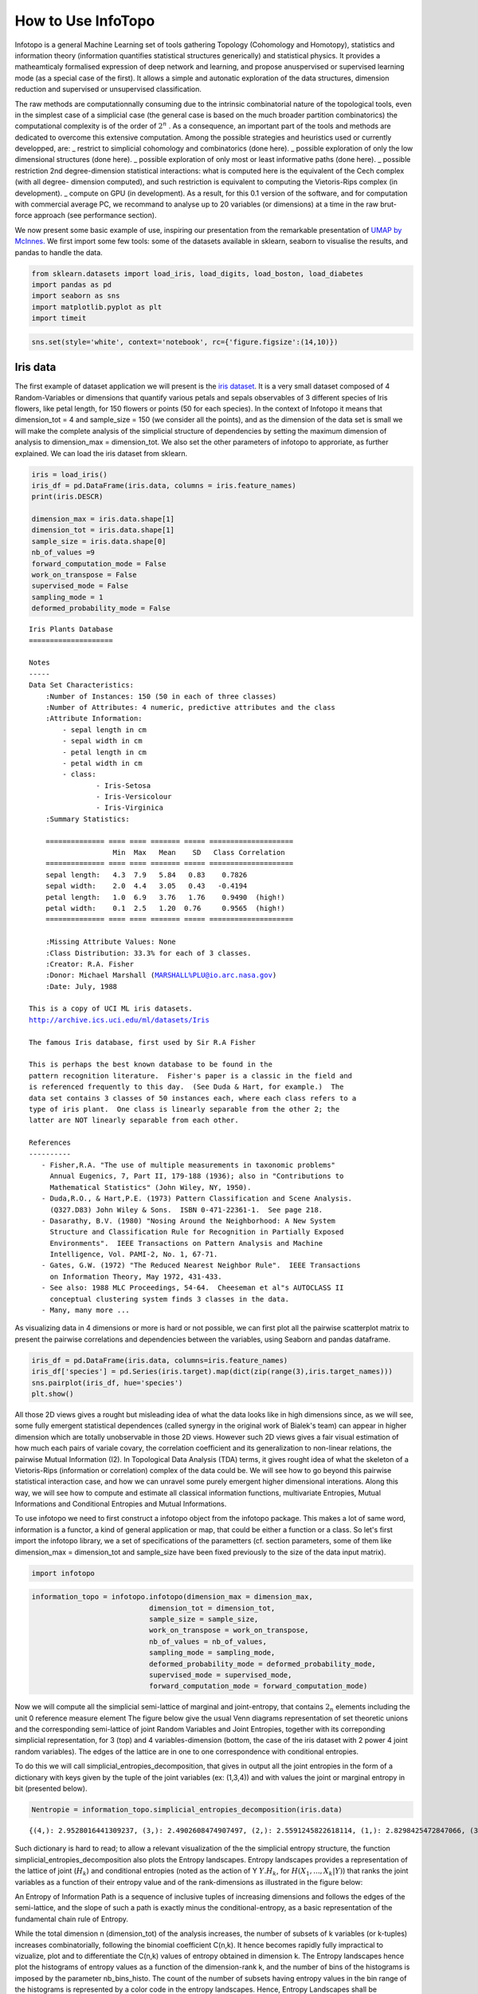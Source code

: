 How to Use InfoTopo
===================

Infotopo is a general Machine Learning set of tools gathering Topology 
(Cohomology and Homotopy), statistics and information theory 
(information quantifies statistical structures generically) and 
statistical physics.
It provides a matheamticaly formalised expression of deep network and learning,
and propose anuspervised or supervised learning mode (as a special case of the first).
It allows a simple and autonatic exploration of the data structures, dimension reduction
and supervised or unsupervised classification.

The raw methods are computationnally consuming due to the intrinsic combinatorial 
nature of the topological tools, even in the simplest case of a simplicial case 
(the general case is based on the much broader partition combinatorics) the 
computational complexity is of the order of :math:`2^n` .
As a consequence, an important part of the tools and methods are dedicated 
to overcome this extensive computation. Among the possible strategies and 
heuristics used or currently developped, are:
_ restrict to simplicial cohomology and combinatorics (done here).
_ possible exploration of only the low dimensional structures (done here).
_ possible exploration of only most or least informative paths (done here).
_ possible restriction 2nd degree-dimension statistical interactions: 
what is computed here is the equivalent of the Cech complex (with all degree-
dimension computed), and such restriction is equivalent to computing the Vietoris-Rips 
complex (in development). 
_ compute on GPU (in development).
As a result, for this 0.1 version of the software, and for computation with 
commercial average PC, we recommand to analyse up to 20 variables (or dimensions)
at a time in the raw brut-force approach (see performance section).



We now present some basic example of use, inspiring our presentation from 
the remarkable presentation of `UMAP by McInnes. <https://umap-learn.readthedocs.io/en/latest/>`_
We first import some few tools: some of the datasets available in sklearn, seaborn to
visualise the results, and pandas to handle the data.

.. code:: python3

    from sklearn.datasets import load_iris, load_digits, load_boston, load_diabetes
    import pandas as pd
    import seaborn as sns
    import matplotlib.pyplot as plt
    import timeit

.. code:: python3

    sns.set(style='white', context='notebook', rc={'figure.figsize':(14,10)})

Iris data
---------

The first example of dataset application we will present is the `iris
dataset <https://en.wikipedia.org/wiki/Iris_flower_data_set>`__. It is
a very small dataset composed of 4 Random-Variables or dimensions that 
quantify various petals and sepals observables of 3 different species of 
Iris flowers, like petal length, for 150 flowers or points (50 for each 
species). In the context of Infotopo it means that dimension_tot = 4  
and sample_size = 150 (we consider all the points), and as the dimension
of the data set is small we will make the complete analysis of the 
simplicial structure of dependencies by setting the maximum dimension 
of analysis to dimension_max = dimension_tot. We also set the other 
parameters of infotopo to approriate, as further explained.   
We can load the iris dataset from sklearn.

.. code:: python3

    iris = load_iris()
    iris_df = pd.DataFrame(iris.data, columns = iris.feature_names)
    print(iris.DESCR)

    dimension_max = iris.data.shape[1]
    dimension_tot = iris.data.shape[1]
    sample_size = iris.data.shape[0]
    nb_of_values =9
    forward_computation_mode = False
    work_on_transpose = False
    supervised_mode = False
    sampling_mode = 1
    deformed_probability_mode = False
    


.. parsed-literal::

    Iris Plants Database
    ====================
    
    Notes
    -----
    Data Set Characteristics:
        :Number of Instances: 150 (50 in each of three classes)
        :Number of Attributes: 4 numeric, predictive attributes and the class
        :Attribute Information:
            - sepal length in cm
            - sepal width in cm
            - petal length in cm
            - petal width in cm
            - class:
                    - Iris-Setosa
                    - Iris-Versicolour
                    - Iris-Virginica
        :Summary Statistics:
    
        ============== ==== ==== ======= ===== ====================
                        Min  Max   Mean    SD   Class Correlation
        ============== ==== ==== ======= ===== ====================
        sepal length:   4.3  7.9   5.84   0.83    0.7826
        sepal width:    2.0  4.4   3.05   0.43   -0.4194
        petal length:   1.0  6.9   3.76   1.76    0.9490  (high!)
        petal width:    0.1  2.5   1.20  0.76     0.9565  (high!)
        ============== ==== ==== ======= ===== ====================
    
        :Missing Attribute Values: None
        :Class Distribution: 33.3% for each of 3 classes.
        :Creator: R.A. Fisher
        :Donor: Michael Marshall (MARSHALL%PLU@io.arc.nasa.gov)
        :Date: July, 1988
    
    This is a copy of UCI ML iris datasets.
    http://archive.ics.uci.edu/ml/datasets/Iris
    
    The famous Iris database, first used by Sir R.A Fisher
    
    This is perhaps the best known database to be found in the
    pattern recognition literature.  Fisher's paper is a classic in the field and
    is referenced frequently to this day.  (See Duda & Hart, for example.)  The
    data set contains 3 classes of 50 instances each, where each class refers to a
    type of iris plant.  One class is linearly separable from the other 2; the
    latter are NOT linearly separable from each other.
    
    References
    ----------
       - Fisher,R.A. "The use of multiple measurements in taxonomic problems"
         Annual Eugenics, 7, Part II, 179-188 (1936); also in "Contributions to
         Mathematical Statistics" (John Wiley, NY, 1950).
       - Duda,R.O., & Hart,P.E. (1973) Pattern Classification and Scene Analysis.
         (Q327.D83) John Wiley & Sons.  ISBN 0-471-22361-1.  See page 218.
       - Dasarathy, B.V. (1980) "Nosing Around the Neighborhood: A New System
         Structure and Classification Rule for Recognition in Partially Exposed
         Environments".  IEEE Transactions on Pattern Analysis and Machine
         Intelligence, Vol. PAMI-2, No. 1, 67-71.
       - Gates, G.W. (1972) "The Reduced Nearest Neighbor Rule".  IEEE Transactions
         on Information Theory, May 1972, 431-433.
       - See also: 1988 MLC Proceedings, 54-64.  Cheeseman et al"s AUTOCLASS II
         conceptual clustering system finds 3 classes in the data.
       - Many, many more ...
    

As visualizing data in 4 dimensions or more is hard or not possible, we can first 
plot all the pairwise scatterplot matrix to present the pairwise correlations and 
dependencies between the variables, using Seaborn and pandas dataframe.

.. code:: python3

    iris_df = pd.DataFrame(iris.data, columns=iris.feature_names)
    iris_df['species'] = pd.Series(iris.target).map(dict(zip(range(3),iris.target_names)))
    sns.pairplot(iris_df, hue='species')
    plt.show()


.. image:: images/iris_pairwise_scatter.png


All those 2D views gives a rought but misleading idea of what the data looks 
like in high dimensions since, as we will see, some fully emergent  
statistical dependences (called synergy in the original work of Bialek's team) can appear in higher dimension which are 
totally unobservable in those 2D views. However such 2D views gives a fair
visual estimation of how much each pairs of variale covary, the correlation 
coefficient and its generalization to non-linear relations, the pairwise 
Mutual Information (I2). In Topological Data Analysis (TDA) terms, it gives rought 
idea of what the skeleton of a Vietoris-Rips (information or correlation) complex
of the data could be.
We will see how to go beyond this pairwise statistical interaction case, and how
we can unravel some purely emergent higher dimensional interations. Along this 
way, we will see how to compute and estimate all classical information functions,
multivariate Entropies, Mutual Informations and Conditional Entropies and 
Mutual Informations. 

To use infotopo we need to first construct a infotopo object from 
the infotopo package. This makes a lot of same word, information is a 
functor, a kind of general application or map, that could be either a 
function or a class. So let's first import the infotopo library, we a set 
of specifications of the parametters (cf. section parameters, some of them 
like dimension_max = dimension_tot and sample_size have been fixed 
previously to the size of the data input matrix).

.. code:: python3

    import infotopo

.. code:: python3

    information_topo = infotopo.infotopo(dimension_max = dimension_max, 
                                dimension_tot = dimension_tot, 
                                sample_size = sample_size, 
                                work_on_transpose = work_on_transpose,
                                nb_of_values = nb_of_values, 
                                sampling_mode = sampling_mode, 
                                deformed_probability_mode = deformed_probability_mode,
                                supervised_mode = supervised_mode, 
                                forward_computation_mode = forward_computation_mode)

Now we will compute all the simplicial semi-lattice of marginal and joint-entropy, 
that contains :math:`2_n` elements including the unit 0 reference measure element
The figure below give the usual Venn diagrams representation of set theoretic unions 
and the corresponding semi-lattice of joint Random Variables and Joint Entropies, together 
with its correponding simplicial representation, for 3 (top) and 4 variables-dimension 
(bottom, the case of the iris dataset with 2 power 4 joint random variables). The edges of
the lattice are in one to one correspondence with conditional entropies.   

.. image:: images/figure_lattice.png

To do this we will call simplicial_entropies_decomposition, that gives in output 
all the joint entropies in the form of a dictionary with keys given by the tuple of 
the joint variables (ex: (1,3,4)) and  with values the joint or marginal entropy in bit 
(presented below).

.. code:: python3

    Nentropie = information_topo.simplicial_entropies_decomposition(iris.data)


.. parsed-literal::

    {(4,): 2.9528016441309237, (3,): 2.4902608474907497, (2,): 2.5591245822618114, (1,): 2.8298425472847066, (3, 4): 3.983309507504916, (2, 4): 4.798319817958397, (1, 4): 4.83234271597051, (2, 3): 4.437604597473526, (1, 3): 4.2246575340121835, (1, 2): 4.921846615158947, (2, 3, 4): 5.561696151051504, (1, 3, 4): 5.426426190681815, (1, 2, 4): 6.063697650692486, (1, 2, 3): 5.672729631265195, (1, 2, 3, 4): 6.372515544003377}



Such dictionary is hard to read; to allow a relevant visualization of the
the simplicial entropy structure, the function simplicial_entropies_decomposition
also plots the Entropy landscapes. Entropy landscapes provides a representation of the lattice 
of joint (:math:`H_k`) and conditional entropies (noted as the action of Y :math:`Y.H_k`, 
for :math:`H(X_1,...,X_k|Y)`) that ranks the joint variables as a function of their entropy value 
and of the rank-dimensions as illustrated in the figure below:

.. image:: images/Principles_TIDA.png

An Entropy of Information Path is a sequence of inclusive tuples of increasing dimensions and follows 
the edges of the semi-lattice, and the slope of such a path is exactly minus the conditional-entropy, 
as a basic representation of the fundamental chain rule of Entropy.

While the total dimension n (dimension_tot) of the analysis increases, the number of subsets of k 
variables (or k-tuples) increases combinatorially, following the binomial coefficient C(n,k). 
It hence becomes rapidly fully impractical to vizualize, plot and to differentiate the C(n,k) values of 
entropy obtained in dimension k. The Entropy landscapes hence plot the histograms of entropy values as a 
function of the dimension-rank k, and the number of bins of the histograms is imposed by the parameter 
nb_bins_histo. The count of the number of subsets having entropy values in the bin range of the histograms
is represented by a color code in the entropy landscapes. Hence, Entropy Landscapes shall be understood as
(unormalised..but it could be normalised) entropy measure densities histograms (there is interesting further
theoretical and applied development upon this point, since entropy functions obey axioms of measure: one 
could legitamely investigate entropies of entropies, a kind of complexity of information landscapes, see
Hsu et al. Entropy of Entropy: Measurement of Dynamical Complexity for Biological Systems, 
Entropy 2017, 19(10), 550). 

To plot the Entropy Landscapes and the distribution of entropy values for each dimension-rank k, we use 
the "entropy_simplicial_lanscape" command as following:   

.. code:: python3 

    information_topo.entropy_simplicial_lanscape(Nentropie)

On the example of Iris dataset, the Entropy Landscape we obtain look like this: 

.. image:: images/figure_entropy_simplicial_lattice.png

In this low dimensional case (dimension_tot = 4), the landscapes are very low informative (poor information 
structure) and the histrograms have low meaning, since there is only one subset-k-tuple per bin value, and hence only 
one color (here the green value of 1). The Entropy Landscape themselfs are quite poor in information, joint-entropy is
monotonically increasing along entropy path, a direct consequence of conditional-entropy positivity (concavity argument) 
which is moreover the basic fact at the origin of the basic topological expression of the 2nd law of thermodynamic [3].
As a consequence, we usually do not uncover a lot of usefull information on the datas structure from those Entropy Landscape,
at the exception of curse of dimensionality quantification and in some cases, (assymptotic) entropy rates (to do).
Basically, joint-entropy quantifies "randomness" (in a non formal definition of the word), uncertainty, or how much the 
data points spreads in the dimensions of the variables. Hence low entropies shall be intrepreted as "localised" densities
of data points or sparsness of the probability density histograms (also not in the usual kurtosis sens).  

In any entropy or information function estimation, it is necessary to check that the number of sample is sufficient to 
provide a faithfull estimate, to avoid the sampling problem also called "curse of dimension". The command 
"entropy_simplicial_lanscape" also computes the maximal dimension above which the estimation becomes too inacurate and
shall not be interpreted. This is explained in more details in the section "curse_of_dimension_and_statistical_dependencies_test". 

Now, let's have a look at the statistical dependencies structures in the dataset by computing the Mutual-Information lanscapes 
which principle is depicted in the preceding figure and that basically plots k-dimensional multivariate Mutual Informations (:math:`I_k`) in the same 
way as Entropy Landscapes. :math:`I_k` are alternated functions of entropies, for example, 
:math:`I_3=H(X_1)+H(X_2)+H(X_3)-H(X_1,X_2)-H(X1,X_3)-H(X_2,X_3)+H(X_1,X_2,X_3)`. They differ from Total Correlations (:math:`G_k`) which are the 
Kullback-Leibler Divergence between the full joint-entropy and its marginals product, for example, :math:`G_3=H(X_1)+H(X_2)+H(X_3)-H(X_1,X_2,X_3)`. 
In contrast with :math:`G_k`, :math:`I_k` can be negative for :math:`k \geq 3`, a phenomenon called synergy in the original study of Brenner et al.
Considering the old goal of expressing all of physics in terms of information, following Brillouin, Jaynes, Wheeller (...), for `k \geq 2`, 
:math:`G_k` corresponds to a Free-Energy functional of a k interacting body system, while the  :math:`I_k` quantifies the contribution of the 
k-bodies interaction to this total free energy. The :math:`I_1` component is the internal energy. 

To plot the Information Landscapes and the distribution of :math:`I_k` values for each dimension-rank k, we use 
the "entropy_simplicial_lanscape" command as following:   

.. code:: python3 

    information_topo.mutual_info_simplicial_lanscape(Ninfomut)

On the example of Iris dataset, the Entropy Landscape we obtain look like this: 

.. image:: images/iris_info_landscapes.png

To obtain the first m k-tuples with maximum and minimum value in dimension k, and if the dimension is 2,3 or 4 plot the data points in the 
corresponding k-subspace (the 4th dimension is represented by a color code), we use the "display_higher_lower_information".
For exmaple, plotting the 2 first maximum and minimum in dimension (framed in red and blue respectively in the last figure), we use 
the following command: 

.. code:: python3 

    information_topo = infotopo(dim_to_rank = 2, number_of_max_val = 2)
    dico_max, dico_min = information_topo.display_higher_lower_information(Ninfomut, dataset)    

On the example of Iris dataset, we obtain the two pairs of varaibles (3,4) and (1,3) that are the most statistically dependent ("correlated"): 

.. image:: images/iris_max_I2.png

And we obtain the two pairs of variables (1,2) and (2,3) that are the less statistically dependent ("uncorrelated"):

.. image:: images/iris_min_I2.png

Whenever the dimension to study is more than 4, the function only retreives the dictionaries of the first maximum and minimum tuples (to print).

In biology (e.g "omic"), neuroscience (e.g "neural network") and social science (e.g "social network"), it is common and helpfull to conceive and 
visualize the one and two dimensional results as (first degree) networks. To visualize the Information Networks, we use the 
"mutual_info_pairwise_network" as following:

.. code:: python3 

    adjacency_matrix_mut_info = information_topo.mutual_info_pairwise_network(Ninfomut)

The area of each vertex is a function of the marginals information :math:`H_1=I_1` and the thickness of the edges is a function of the pairwise
mutual information :math:`H_1=I_1`. On Iris dataset, it gives:  

.. image:: images/iris_info_network.png

The adjacency matrix of information have the marginals informations :math:`H_1=I_1` in its diagonal and is symmetric with respect to the diagonal
as the result of the commutativity of the join-variables and mutual-variables operation in classical information theory (classical is by opposition 
with quantum information theory). Compared to usual distance matrix (with given metric) computed in machine learning (for clustering or classifications),
the  :math:`I_k` are not metric (e.g. non zero diagonal and no triangle inequality), we will introduce to information metric in the next stepps. 
With such Matrix it is possible to apply some usual computational persistence homology tools like `Mapper scikit-tda <https://github.com/scikit-tda>`_ 
(created by Singh, Mémoli, and Carlsson) and to build what could be called an "informational Vietoris-Ripps complex". However there is likely a much 
more fundamental application of persistence theory in the construction of a local probability density estimation (to be done).
:math:`I_k` with :math:`k \geq 3` can be repesented in an analgous way using k-cliques as acheived in `Tapia & al 2018 <https://www.nature.com/articles/s41598-018-31765-z>`_
(to be done in the package). They shall be represented using k-tensor formalism. In the context of complex networks studies those higher :math:`I_k` with :math:`k \geq 3` 
correspond to 'multiplex or multilayer networks. <https://oxford.universitypressscholarship.com/view/10.1093/oso/9780198753919.001.0001/oso-9780198753919>`_
The raw result obtained here is a fully connected network, but one can obtain a sparse matrix and a sparsely connected network by thresholding 
the :math:`I_k` with a with fixed p-value, using the exact statistical dependence test implemented in the package. 
in the context of complex networks studies those higher :math:`I_k` with :math:`k \geq 3` correspond to hypergraphs or 'multiplex or multilayer networks. <https://oxford.universitypressscholarship.com/view/10.1093/oso/9780198753919.001.0001/oso-9780198753919>`_

We begin to see that Homological tools provides a wide generalisation of complex networks (a 1-complex, that is a graph) to higher interactions structures.

Diabetes data
-------------

The Iris dataset and its associated information landsacpes are in too low dimension to appreciate all the interest of the methods in higher dimensions,
so lets turn to larger dimensional classical machine learning dataset: Diabetes dataset. This dataset is kindly also furnished by scikitlearn, and we load it with the same methods as previously:

.. code:: python3 

    dataset = load_diabetes()
    dataset_df = pd.DataFrame(dataset.data, columns = dataset.feature_names)
    dimension_max = dataset.data.shape[1]
    dimension_tot = dataset.data.shape[1]
    sample_size = dataset.data.shape[0]
    nb_of_values = 9
    forward_computation_mode = False
    work_on_transpose = False
    supervised_mode = False
    sampling_mode = 1
    deformed_probability_mode = False
    dataset_df = pd.DataFrame(dataset.data, columns=dataset.feature_names)

 This dataset contains 10 variables-dimensions for a sample size (number of points) of 442 and a target (label) variable which quantifies diabetes 
 progress. The ten variables are [age, sex, body mass index, average blood pressure, T-Cells, low-density lipoproteins, high-density lipoproteins,
 thyroid stimulating hormone, lamotrigine, blood sugar level] in this order. As before, we execute:

.. code:: python3

    Nentropie = information_topo.simplicial_entropies_decomposition(iris.data)
    information_topo.entropy_simplicial_lanscape(Nentropie)
    information_topo = infotopo(dim_to_rank = 4, number_of_max_val = 3)
    dico_max, dico_min = information_topo.display_higher_lower_information(Nentropie, dataset)

and we obtain the following entropy landscape:

.. image:: images/diabetes_entropy_landscape.png

which corresponds to the following distributions of joint entropies for each dimensions: 

.. image:: images/diabetes_entropy_histograms.png

and the computation of the probability of encountering some undersampled probability density estimation (single point box) as a function of 
the dimension gives: 

 .. image:: diabetes_undersampling.png

Which imposing an arbitrary confidence of P>0.05 (default value of the "p_value_undersmapling" parametter), gives a undersampling dimension 
:math:`k_u=6`, meaning that with such level of confidence one should not interpret the landscapes and information estimations (whatever) 
above the 5th dimension. This method is very basic and can (or shall) be improved in several ways, notably a strategy exploring undersampling 
 or information paths should provide more relevant methods, adapted to data structure (to be done).

The number of tuples (a total of :math:`2^10`) to represent becomes to hudge, and enforces to plot only the distribution histograms of k-tuples 
value (with a given number of bins = nb_bins_histo) in each dimension. We already see that there exist some interesting structures since the
distribution  of :math:`H_3,H_4,H_5` display obvious bi-modality: the minimum joint entropy mode of the tuples contains the tuples the 
furthest from randomness. The result shows for example that the 3 first minimum 4-entropy (figure below) contains the binary "sex" variable.
It points out one of the current possible limitation-bias of the present algorithm: for heterogeneous variable input, the algorithm should 
allow different number of values adapted for each variable (binary ternary etc... at the moment their all the same... to be done).

.. image:: images/diabetes_3min_H4.png

We can now focus on the statistical depencies and :math:`I_k` structures, by running as previously the commands:

.. code:: python3
    Ninfomut = information_topo.simplicial_infomut_decomposition(Nentropie) 
    information_topo.mutual_info_simplicial_lanscape(Ninfomut)
    dico_max, dico_min = information_topo.display_higher_lower_information(Ninfomut, dataset)
    adjacency_matrix_mut_info =information_topo.mutual_info_pairwise_network(Ninfomut)

and we obtain the following :math:`I_k` landscape:

.. image:: images/diabetes_information_landscape.png

 which corresponds to the following distributions of k-mutual information for each dimensions: 

.. image:: images/diabetes_information_histograms.png

The structure of dependences appears much richer, notably with important negative values (it was chosen to illustrate this very peculiar phenomena)
in dimension 3 and 4 for  some 3-tuples and 1 4-tuples (framed in blue). The data points 4-subspace corresponding to this minimal :math:`I_4` 
and the  maximal :math:`I_4` look like this (with different views) : 

.. image:: images/diabetes_information_histograms.png

The tuple maximal :math:`I_4` (framed in red) only display a weak correlation, as expected from the low :math:`I_4` value. However the tuple with
minimal :math:`I_4` (5,6,7,8) displays an impressive correlation structure taking the form of a 3 dimensional hyperplane (sligtly curved indeed). 
Looking at projections on 2 dimensional subpaces as shown on the 3 plots on the right we see that the subspace corresponding to the tuples (5,6) 
and (7,8) is higly "correlated" while  (6,7) and (5,7) are highly "random". Indeed, both tuples (5,6) and (7,8) obtains the maximum pairwise mutual 
information. This phenomena of information negativity is known in neuroscience as synergy since the work of `Brenner et al <https://arxiv.org/abs/physics/9902067>`_.
The fact that the 4-tuplet (5,6,7,8) have minimal and not maximal :math:`I_4` provides us important additional information that cannot be deduced 
form the pairwise :math:`I_2` (e.g the fact that (5,6) and (7,8) have maximum :math:`I_2`): the fact that the variables 5 and 6 do not untertain 
causal relationship but have a common cause (another, possibly joint, variable). The same applies to the variables 7 and 8. This is indeed equivalent 
to strong transfer entropy (or conditional mutual information, see `Schreiber <https://arxiv.org/abs/nlin/0001042>`_) but applied here in a general 
context without time series structure assumption. Transfer entropy is well known to generalize Granger causality to non-linear cases 
(see `Barnet et al. <https://journals.aps.org/prl/abstract/10.1103/PhysRevLett.103.238701>`). The classical example of a common causal variable is 
given   by: "as ice cream sales increase, the rate of drowning deaths increases sharply." A section in "how_infotopo_works" is dedicated to a more
complete study and explanation of these statistical interactions. The gene expression study of `Tapia et al. <https://www.nature.com/articles/s41598-018-31765-z>`_ 
provides further examples of strong positive k-tuplet, e.g of statistical interactions without common cause, or more simply causal chains (e.g 
metabolic chains). 

The information networks representation of :math:`I_1` and :math:`I_2` for the diabetes dataset is:  

.. image:: images/diabetes_information_networks.png

We see that the variables 5,6,7,8,9 share strong :math:`I_2`. Together with the :math:`I_4` negativity of :math:`I_4` (5,6,7,8) and  :math:`I_5` (5,6,7,8,5) 
a possible interaction scheme, among many others could be: 9 cause 7 and 8, and 8 cause 5 and 6.
 
Beware that these tools will not detect whatever possible statistical dependencies (see James and Crutchfield `PDF <https://www.mdpi.com/1099-4300/19/10/531>`_), 
this is just a simplicial heuristic subsets, computationnally tractable. The complete structure of dependencies are spanned by general information structures and 
lattice of patition (see section how_infotopo_works).
This concludes our introduction to basic infotopo usage -- hopefully this
has given you the tools to get started for yourself. Further tutorials,
covering infotopo parameters and more advanced usage are also available when
you wish to dive deeper.